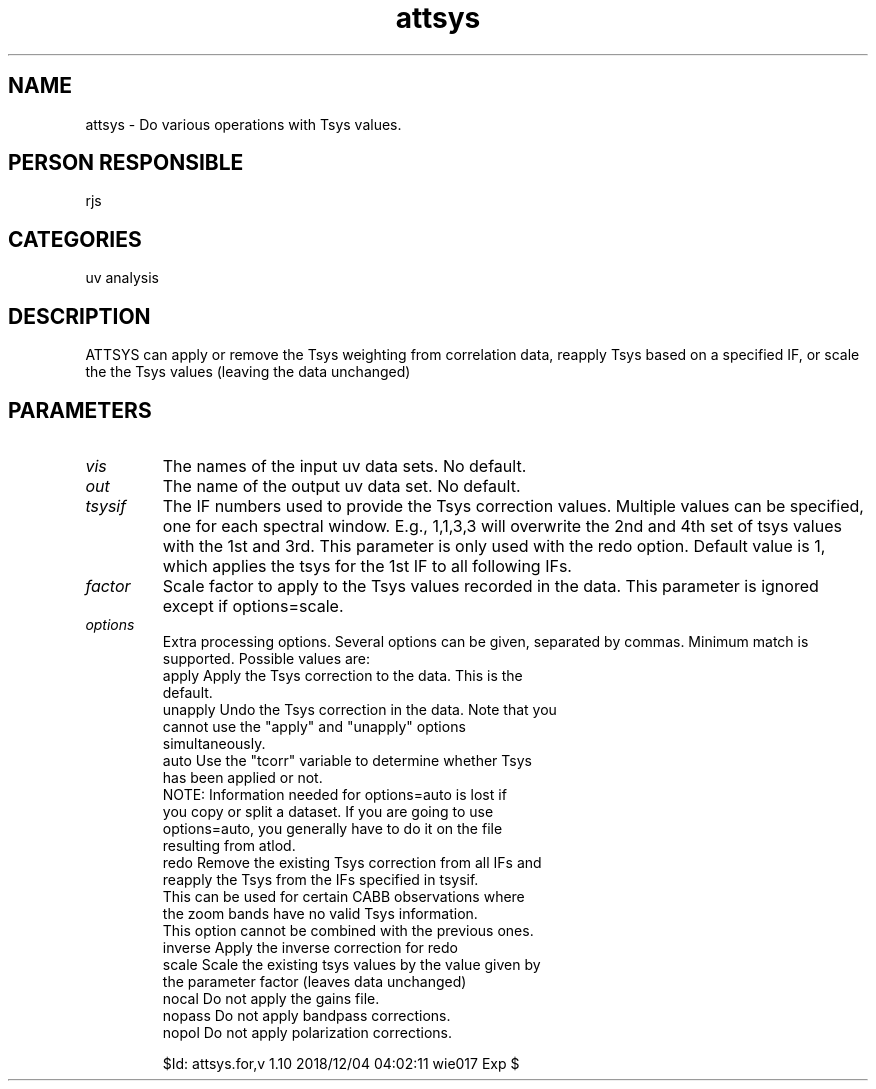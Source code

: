 .TH attsys 1
.SH NAME
attsys - Do various operations with Tsys values.
.SH PERSON RESPONSIBLE
rjs
.SH CATEGORIES
uv analysis
.SH DESCRIPTION
ATTSYS can apply or remove the Tsys weighting from correlation
data, reapply Tsys based on a specified IF, or scale the
the Tsys values (leaving the data unchanged)
.sp
.SH PARAMETERS
.TP
\fIvis\fP
The names of the input uv data sets. No default.
.TP
\fIout\fP
The name of the output uv data set. No default.
.TP
\fItsysif\fP
The IF numbers used to provide the Tsys correction values.
Multiple values can be specified, one for each spectral window.
E.g., 1,1,3,3 will overwrite the 2nd and 4th set of tsys values
with the 1st and 3rd. This parameter is only used with the redo
option. Default value is 1, which applies the tsys for the 1st
IF to all following IFs.
.TP
\fIfactor\fP
Scale factor to apply to the Tsys values recorded in the data.
This parameter is ignored except if options=scale.
.TP
\fIoptions\fP
Extra processing options. Several options can be given,
separated by commas. Minimum match is supported. Possible values
are:
.nf
  apply     Apply the Tsys correction to the data. This is the
            default.
  unapply   Undo the Tsys correction in the data. Note that you
            cannot use the "apply" and "unapply" options
            simultaneously.
  auto      Use the "tcorr" variable to determine whether Tsys
            has been applied or not.
            NOTE: Information needed for options=auto is lost if
            you copy or split a dataset. If you are going to use
            options=auto, you generally have to do it on the file
            resulting from atlod.
  redo      Remove the existing Tsys correction from all IFs and
            reapply the Tsys from the IFs specified in tsysif.
            This can be used for certain CABB observations where
            the zoom bands have no valid Tsys information.
            This option cannot be combined with the previous ones.
  inverse   Apply the inverse correction for redo
  scale     Scale the existing tsys values by the value given by
            the parameter factor (leaves data unchanged)
  nocal     Do not apply the gains file.
  nopass    Do not apply bandpass corrections.
  nopol     Do not apply polarization corrections.
.fi
.sp
$Id: attsys.for,v 1.10 2018/12/04 04:02:11 wie017 Exp $
